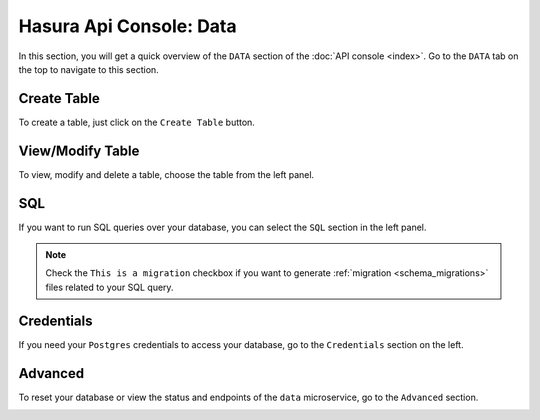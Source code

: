 Hasura Api Console: Data
========================

In this section, you will get a quick overview of the ``DATA`` section of the :doc:`API console <index>`. Go to the ``DATA`` tab on the top to navigate to this section.

Create Table
------------

To create a table, just click on the ``Create Table`` button.

.. image:: img/api-console-data-create-table.png

View/Modify Table
-----------------

To view, modify and delete a table, choose the table from the left panel.

.. image:: img/api-console-data-table.png

SQL
---

If you want to run SQL queries over your database, you can select the ``SQL`` section in the left panel.

.. admonition:: Note

  Check the ``This is a migration`` checkbox if you want to generate :ref:`migration <schema_migrations>` files related to your SQL query.

.. image:: img/api-console-data-sql.png

Credentials
-----------

If you need your ``Postgres`` credentials to access your database, go to the ``Credentials`` section on the left.

.. image:: img/api-console-data-cred.png

Advanced
--------

To reset your database or view the status and endpoints of the ``data`` microservice, go to the ``Advanced`` section.

.. image:: img/api-console-data-advanced.png
